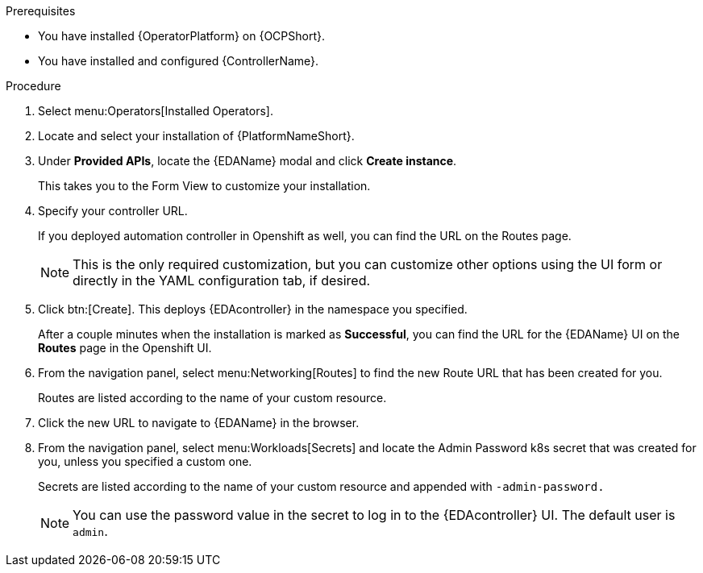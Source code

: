 
[id="proc-deploy-eda-controller-with-aap-operator-ocp_{context}"]



.Prerequisites

* You have installed {OperatorPlatform} on {OCPShort}.
* You have installed and configured {ControllerName}.

.Procedure

. Select menu:Operators[Installed Operators].

. Locate and select your installation of {PlatformNameShort}.

. Under *Provided APIs*, locate the {EDAName} modal and click *Create instance*. 
+
This takes you to the Form View to customize your installation.

. Specify your controller URL. 
+
If you deployed automation controller in Openshift as well, you can find the URL on the Routes page.
+
[NOTE]
====
This is the only required customization, but you can customize other options using the UI form or directly in the YAML configuration tab, if desired.
====

. Click btn:[Create].
This deploys {EDAcontroller} in the namespace you specified. 
+
After a couple minutes when the installation is marked as *Successful*, you can find the URL for the {EDAName} UI on the *Routes* page in the Openshift UI. 

. From the navigation panel, select menu:Networking[Routes] to find the new Route URL that has been created for you. 
+
Routes are listed according to the name of your custom resource.

. Click the new URL to navigate to {EDAName} in the browser.

. From the navigation panel, select menu:Workloads[Secrets] and locate the Admin Password k8s secret that was created for you, unless you specified a custom one.
+
Secrets are listed according to the name of your custom resource and appended with `-admin-password.`
+
[NOTE]
====
You can use the password value in the secret to log in to the {EDAcontroller} UI. The default user is `admin`.
====





